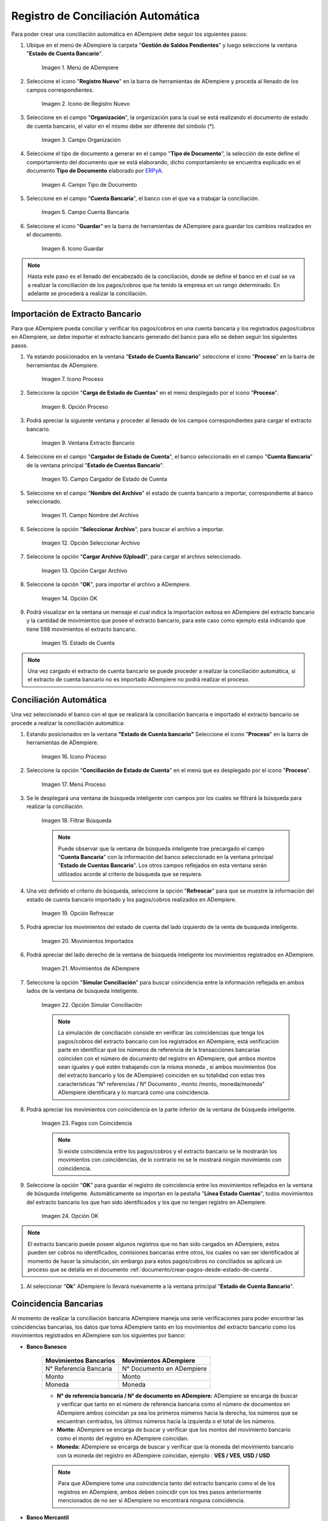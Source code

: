 .. _ERPyA: http://erpya.com
.. _importación: https://docs.erpya.com/es/latest/ADempiere/open-items/automatic-conciliations/concept.html#importacion-de-extracto-bancario

.. |Menú de ADempiere| image:: resources/menuconciliacion.png
.. |Icono de Registro Nuevo| image:: resources/nuevoreg.png
.. |Campo Organización| image:: resources/organizacion.png
.. |Campo Tipo de Documento| image:: resources/tipodoc.png
.. |Campo Cuenta Bancaria| image:: resources/cuentabancaria.png
.. |Icono Guardar Cambios| image:: resources/guardar.png
.. |Icono Proceso| image:: resources/proceso.png
.. |Opción Carga de Estado de Cuentas del Icono Proceso| image:: resources/cargar.png
.. |Ventana Extracto Bancario| image:: resources/ventanacargar.png
.. |Campo Cargador de Estado de Cuenta| image:: resources/cargador.png
.. |Campo Nombre del Archivo| image:: resources/nombre.png
.. |Opción Seleccionar Archivo| image:: resources/nueva.png
.. |Opción Cargar Archivo| image:: resources/archivo.png
.. |Opción OK| image:: resources/ok.png
.. |Estado de Cuenta| image:: resources/estado.png
.. |Icono Proceso de la Ventana Estado de Cuenta Bancario| image:: resources/proceso.png
.. |Opción Conciliación de Estado de Cuenta del Icono Proceso| image:: resources/conciliar.png
.. |Ventana de Búsqueda Inteligente para Conciliación| image:: resources/datos.png
.. |Opción Refrescar de la Ventana de Búsqueda Inteligente para Conciliación| image:: resources/refrescar.png
.. |Movimientos de Estado de Cuenta Importados del Lado Izquierdo| image:: resources/movimientos.png
.. |Movimientos de ADempiere del Lado Derecho| image:: resources/movimientosad.png
.. |Opción Simular Conciliación| image:: resources/simular.png
.. |Movimientos con Coincidencia| image:: resources/coincidencias.png
.. |Opción OK para Guardar Coincidencias| image:: resources/okbusqueda.png
.. |Pestaña Línea Estado Cuentas| image:: resources/linea.png
.. |Cantidad de Movimientos Cargados a la Pestaña Línea Estado Cuentas| image:: resources/numerolinea.png
.. |Registro del Movimiento en la Pestaña Línea Estado Cuentas| image:: resources/documento.png
.. |Icono Guardar Cambios del Movimiento en la Pestaña Línea Estado Cuentas| image:: resources/guardarpago.png
.. |Pestaña Principal Estado Cuentas Bancario| image:: resources/ventanaycompletar.png
.. |Acción Completar Conciliación y Opción OK| image:: resources/completar.png

.. _documento/conciliacion-automatica:

**Registro de Conciliación Automática**
=======================================

Para poder crear una conciliación automática en ADempiere debe seguir los siguientes pasos:

#. Ubique en el menú de ADempiere la carpeta "**Gestión de Saldos Pendientes**" y luego seleccione la ventana "**Estado de Cuenta Bancario**".

    |Menú de ADempiere|

    Imagen 1. Menú de ADempiere

#. Seleccione el icono "**Registro Nuevo**" en la barra de herramientas de ADempiere y proceda al llenado de los campos correspondientes.

    |Icono de Registro Nuevo|

    Imagen 2. Icono de Registro Nuevo

#. Seleccione en el campo "**Organización**", la organización para la cual se está realizando el documento de estado de cuenta bancario, el valor en el mismo debe ser diferente del símbolo (\*).

    |Campo Organización|

    Imagen 3. Campo Organización

#. Seleccione el tipo de documento a generar en el campo "**Tipo de Documento**", la selección de este define el comportamiento del documento que se está elaborando, dicho comportamiento se encuentra explicado en el documento **Tipo de Documento** elaborado por `ERPyA`_.

    |Campo Tipo de Documento|

    Imagen 4. Campo Tipo de Documento

#. Seleccione en el campo "**Cuenta Bancaria**", el banco con el que va a trabajar la conciliación.

    |Campo Cuenta Bancaria|

    Imagen 5. Campo Cuenta Bancaria

#. Seleccione el icono "**Guardar**" en la barra de herramientas de ADempiere para guardar los cambios realizados en el documento.

    |Icono Guardar Cambios|

    Imagen 6. Icono Guardar

.. note::

    Hasta este paso es el llenado del encabezado de la conciliación, donde se define el banco en el cual se va a realizar la conciliación de los pagos/cobros que ha tenido la empresa en un rango determinado. En adelante se procederá a realizar la conciliación.

**Importación de Extracto Bancario**
------------------------------------

Para que ADempiere pueda conciliar y verificar los pagos/cobros en una cuenta bancaria y los registrados pagos/cobros en ADempiere, se debe importar el extracto bancario generado del banco para ello se deben seguir los siguientes pasos.

#. Ya estando posicionados en la ventana "**Estado de Cuenta Bancario**" seleccione el icono "**Proceso**" en la barra de herramientas de ADempiere.

    |Icono Proceso|

    Imagen 7. Icono Proceso

#. Seleccione la opción "**Carga de Estado de Cuentas**" en el menú desplegado por el icono "**Proceso**".

    |Opción Carga de Estado de Cuentas del Icono Proceso|
    
    Imagen 8. Opción Proceso

#. Podrá apreciar la siguiente ventana y proceder al llenado de los campos correspondientes para cargar el extracto bancario.

    |Ventana Extracto Bancario|
    
    Imagen 9. Ventana Extracto Bancario

#. Seleccione en el campo "**Cargador de Estado de Cuenta**", el banco seleccionado en el campo "**Cuenta Bancaria**" de la ventana principal "**Estado de Cuentas Bancario**".

    |Campo Cargador de Estado de Cuenta|
    
    Imagen 10. Campo Cargador de Estado de Cuenta

#. Seleccione en el campo "**Nombre del Archivo**" el estado de cuenta bancario a importar, correspondiente al banco seleccionado.

    |Campo Nombre del Archivo|
    
    Imagen 11. Campo Nombre del Archivo

#. Seleccione la opción "**Seleccionar Archivo**", para buscar el archivo a importar.

    |Opción Seleccionar Archivo|
    
    Imagen 12. Opción Seleccionar Archivo

#. Seleccione la opción "**Cargar Archivo (Upload)**", para cargar el archivo seleccionado.

    |Opción Cargar Archivo|
    
    Imagen 13. Opción Cargar Archivo

#. Seleccione la opción "**OK**", para importar el archivo a ADempiere.

    |Opción OK|
    
    Imagen 14. Opción OK

#. Podrá visualizar en la ventana un mensaje el cual indica la importación exitosa en ADempiere del extracto bancario y la cantidad de movimientos que posee el extracto bancario, para este caso como ejemplo está indicando que tiene 598 movimientos el extracto bancario.

    |Estado de Cuenta|
    
    Imagen 15. Estado de Cuenta

.. note::

    Una vez cargado el extracto de cuenta bancario se puede proceder a realizar la conciliación automática, si el extracto de cuenta bancario no es importado ADempiere no podrá realizar el proceso.

**Conciliación Automática**
---------------------------

Una vez seleccionado el banco con el que se realizará la conciliación bancaria e importado el extracto bancario se procede a realizar la conciliación automática:

#. Estando posicionados en la ventana **"Estado de Cuenta bancario"** Seleccione el icono "**Proceso**" en la barra de herramientas de ADempiere.

    |Icono Proceso de la Ventana Estado de Cuenta Bancario|
    
    Imagen 16. Icono Proceso

#. Seleccione la opción "**Conciliación de Estado de Cuenta**" en el menú que es desplegado por el icono "**Proceso**".

    |Opción Conciliación de Estado de Cuenta del Icono Proceso|
    
    Imagen 17. Menú Proceso

#. Se le desplegará una ventana de búsqueda inteligente con campos por los cuales se filtrará la búsqueda para realizar la conciliación.

    |Ventana de Búsqueda Inteligente para Conciliación|
    
    Imagen 18. Filtrar Búsqueda

    .. note::

        Puede observar que la ventana de búsqueda inteligente trae precargado el campo "**Cuenta Bancaria**" con la información del banco seleccionado en la ventana principal "**Estado de Cuentas Bancario**". Los otros campos reflejados en esta ventana serán utilizados acorde al criterio de búsqueda que se requiera.

#. Una vez definido el criterio de búsqueda, seleccione la opción "**Refrescar**" para que se muestre la información del estado de cuenta bancario importado y los pagos/cobros realizados en ADempiere.

    |Opción Refrescar de la Ventana de Búsqueda Inteligente para Conciliación|
    
    Imagen 19. Opción Refrescar

#. Podrá apreciar los movimientos del estado de cuenta del lado izquierdo de la venta de busqueda inteligente.

    |Movimientos de Estado de Cuenta Importados del Lado Izquierdo|
    
    Imagen 20. Movimientos Importados

#. Podrá apreciar del lado derecho de la ventana de búsqueda inteligente los movimientos registrados en ADempiere.

    |Movimientos de ADempiere del Lado Derecho|
    
    Imagen 21. Movimientos de ADempiere

#. Seleccione la opción "**Simular Conciliación**" para buscar coincidencia entre la información reflejada en ambos lados de la ventana de búsqueda inteligente.

    |Opción Simular Conciliación|
    
    Imagen 22. Opción Simular Conciliación

    .. note::

        La simulación de conciliación consiste en verificar las coincidencias  que tenga los pagos/cobros del extracto bancario con los registrados en ADempiere, está verificación parte en identificar qué los números de referencia de la transacciones bancarias coinciden con el número de documento del registro en ADempiere, qué ambos montos sean iguales y qué estén trabajando con la misma moneda , sí ambos movimientos (los del extracto bancario y los de ADempiere) coinciden en su totalidad con estas tres características "N° referencias / N° Documento , monto /monto, moneda/moneda" ADempiere identificara y lo marcará como una  coincidencia.

#. Podrá apreciar los movimientos con coincidencia en la parte inferior de la ventana de búsqueda inteligente.

    |Movimientos con Coincidencia|
    
    Imagen 23. Pagos con Coincidencia

    .. note::

        Si existe coincidencia entre los pagos/cobros y el extracto bancario se le mostrarán los movimientos con coincidencias, de lo contrario no se le mostrará ningún movimiento con coincidencia.

#. Seleccione la opción "**OK**" para guardar el registro de coincidencia entre los movimientos reflejados en la ventana de búsqueda inteligente. Automáticamente se importan en la pestaña "**Línea Estado Cuentas**", todos movimientos del extracto bancario los que han sido identificados y los que no tengan registro en ADempiere.

    |Opción OK para Guardar Coincidencias|
    
    Imagen 24. Opción OK

.. note::

    El extracto bancario puede poseer algunos registros que no han sido cargados en ADempiere, estos pueden ser cobros no identificados, comisiones bancarias entre otros, los cuales no van ser identificados al momento de hacer la simulación, sin embargo para estos pagos/cobros no conciliados se aplicará un proceso que se detalla en el documento :ref:`documento/crear-pagos-desde-estado-de-cuenta`.

#. Al seleccionar "**Ok**" ADempiere lo llevará nuevamente a la ventana principal "**Estado de Cuenta Bancario**".

**Coincidencia Bancarias**
--------------------------

Al momento de realizar la conciliación bancaria ADempiere maneja una serie verificaciones para poder encontrar las coincidencias bancarias, los datos que toma ADempiere tanto en los movimientos del extracto bancario como los movimientos registrados en ADempiere son los siguientes por banco:

- **Banco Banesco**

    +------------------------+---------------------------+
    | Movimientos Bancarios  | Movimientos ADempiere     |
    +========================+===========================+
    |N° Referencia Bancaria  | N° Documento en ADempiere |
    +------------------------+---------------------------+
    |Monto                   | Monto                     |
    +------------------------+---------------------------+
    |Moneda                  | Moneda                    |
    +------------------------+---------------------------+

    - **N° de referencia bancaria / N° de documento en ADempiere:** ADempiere se encarga de buscar y verificar que tanto en el número de referencia bancaria como el número de documentos en ADempiere ambos coincidan ya sea los primeros números hacia la derecha, los números que se encuentran centrados, los últimos números hacia la izquierda o el total de los números.

    - **Monto:** ADempiere se encarga de buscar y verificar que los montos del movimiento bancario como el monto del registro en ADempiere coincidan.

    - **Moneda:** ADempiere se encarga de buscar y verificar que la moneda del movimiento bancario con la moneda del registro en ADempiere coincidan, ejemplo : **VES / VES**, **USD / USD**

    .. note::

        Para que ADempiere tome una coincidencia tanto del extracto bancario como el de los registros en ADempiere, ambos deben coincidir con los tres pasos anteriormente mencionados de no ser sí ADempiere no encontrará ninguna coincidencia.

- **Banco Mercantil**

    +------------------------+---------------------------+
    | Movimientos Bancarios  | Movimientos ADempiere     |
    +========================+===========================+
    |N° Referencia Bancaria  | N° Documento en ADempiere |
    +------------------------+---------------------------+
    |Monto                   | Monto                     |
    +------------------------+---------------------------+
    |Moneda                  | Moneda                    |
    +------------------------+---------------------------+

    - **N° de referencia bancaria / N° de documento en ADempiere:** ADempiere se encarga de buscar y verificar que tanto en el número de referencia bancaria como el número de documentos en ADempiere ambos coincidan ya sea los primeros números hacia la derecha, los números que se encuentran centrados, los últimos números hacia la izquierda o el total de los números.

    - **Monto:** ADempiere se encarga de buscar y verificar que los montos del movimiento bancario como el monto del registro en ADempiere coincidan.

    - **Moneda:** ADempiere se encarga de buscar y verificar que la moneda del movimiento bancario con la moneda del registro en ADempiere coincidan, ejemplo : **VES / VES**, **USD / USD**

    .. note::

        Para que ADempiere tome una coincidencia tanto del extracto bancario como el de los registros en ADempiere, ambos deben coincidir con los tres pasos anteriormente mencionados de no ser sí ADempiere no encontrará ninguna coincidencia.

- **Banco Bancaribe**

    +-------------------------+-----------------------------+
    | Movimientos Bancarios   | Movimientos ADempiere       |
    +=========================+=============================+
    |* N° Referencia Bancaria | * N° Documento en ADempiere |
    |* Memo                   | * Descripción               |
    |* N° Cheque              | * N° Cheque                 |
    +-------------------------+-----------------------------+
    |Monto                    | Monto                       |
    +-------------------------+-----------------------------+
    |Moneda                   | Moneda                      |
    +-------------------------+-----------------------------+

    Para las conciliaciones del banco **Bancaribe** este puede tomar tanto el N° de referencia bancaria con el número de documento en ADempiere, el memo con la descripción del registro en ADempiere, ó el número de cheque con el número de cheque en ADempiere.

    - **N° de referencia bancaria / N° de documento en ADempiere:** ADempiere se encarga de buscar y verificar que tanto en el número de referencia bancaria como el número de documentos en ADempiere ambos coincidan ya sea los primeros números hacia la derecha, los números que se encuentran centrados, los últimos números hacia la izquierda o el total de los números.

    - **Memo / Descripción:** ADempiere se encarga de buscar y verificar que tanto en el memo que se encuentra en el movimiento del extracto bancario coincida con la descripción del registro en ADempiere.

    - **N° Cheque / N° Cheque:** ADempiere se encarga de buscar y verificar que tanto en el n° de cheque del movimiento del extracto bancario coincida con el n° de cheque de ADempiere.

    - **Monto:** ADempiere se encarga de buscar y verificar que los montos del movimiento bancario como el monto del registro en ADempiere coincidan.

    - **Moneda:** ADempiere se encarga de buscar y verificar que la moneda del movimiento bancario con la moneda del registro en ADempiere coincidan, ejemplo : **VES / VES**, **USD / USD**

    .. note::

        Para que ADempiere tome una coincidencia tanto del extracto bancario como el de los registros en ADempiere, ambos deben coincidir con los tres pasos anteriormente mencionados de no ser sí ADempiere no encontrará ninguna coincidencia.

- **Banco Provincial**

    +------------------------+---------------------------+
    | Movimientos Bancarios  | Movimientos ADempiere     |
    +========================+===========================+
    |N° Referencia Bancaria  | N° Documento en ADempiere |
    +------------------------+---------------------------+
    |Monto                   | Monto                     |
    +------------------------+---------------------------+
    |Moneda                  | Moneda                    |
    +------------------------+---------------------------+

    - **N° de referencia bancaria / N° de documento en ADempiere:** ADempiere se encarga de buscar y verificar que tanto en el número de referencia bancaria como el número de documentos en ADempiere ambos coincidan ya sea los primeros números hacia la derecha, los números que se encuentran centrados, los últimos números hacia la izquierda o el total de los números.

    - **Monto:** ADempiere se encarga de buscar y verificar que los montos del movimiento bancario como el monto del registro en ADempiere coincidan.

    - **Moneda:** ADempiere se encarga de buscar y verificar que la moneda del movimiento bancario con la moneda del registro en ADempiere coincidan, ejemplo : **VES / VES**, **USD / USD**

    .. note::

        Para que ADempiere tome una coincidencia tanto del extracto bancario como el de los registros en ADempiere, ambos deben coincidir con los tres pasos anteriormente mencionados de no ser sí ADempiere no encontrará ninguna coincidencia.

- **Banco de Venezuela**

    +------------------------+---------------------------+
    | Movimientos Bancarios  | Movimientos ADempiere     |
    +========================+===========================+
    |N° Referencia Bancaria  | N° Documento en ADempiere |
    +------------------------+---------------------------+
    |Monto                   | Monto                     |
    +------------------------+---------------------------+
    |Moneda                  | Moneda                    |
    +------------------------+---------------------------+

    - **N° de referencia bancaria / N° de documento en ADempiere:** ADempiere se encarga de buscar y verificar que tanto en el número de referencia bancaria como el número de documentos en ADempiere ambos coincidan ya sea los primeros números hacia la derecha, los números que se encuentran centrados, los últimos números hacia la izquierda o el total de los números.

    - **Monto:** ADempiere se encarga de buscar y verificar que los montos del movimiento bancario como el monto del registro en ADempiere coincidan.

    - **Moneda:** ADempiere se encarga de buscar y verificar que la moneda del movimiento bancario con la moneda del registro en ADempiere coincidan, ejemplo : **VES / VES**, **USD / USD**

    .. note::

        Para que ADempiere tome una coincidencia tanto del extracto bancario como el de los registros en ADempiere, ambos deben coincidir con los tres pasos anteriormente mencionados de no ser sí ADempiere no encontrará ninguna coincidencia.

- **Banco Banplus**

    +------------------------+---------------------------+
    | Movimientos Bancarios  | Movimientos ADempiere     |
    +========================+===========================+
    |N° Referencia Bancaria  | N° Documento en ADempiere |
    +------------------------+---------------------------+
    |Monto                   | Monto                     |
    +------------------------+---------------------------+
    |Moneda                  | Moneda                    |
    +------------------------+---------------------------+

    - **N° de referencia bancaria / N° de documento en ADempiere:** ADempiere se encarga de buscar y verificar que tanto en el número de referencia bancaria como el número de documentos en ADempiere ambos coincidan ya sea los primeros números hacia la derecha, los números que se encuentran centrados, los últimos números hacia la izquierda o el total de los números.

    - **Monto:** ADempiere se encarga de buscar y verificar que los montos del movimiento bancario como el monto del registro en ADempiere coincidan.

    - **Moneda:** ADempiere se encarga de buscar y verificar que la moneda del movimiento bancario con la moneda del registro en ADempiere coincidan, ejemplo : **VES / VES**, **USD / USD**

    .. note::

        Para que ADempiere tome una coincidencia tanto del extracto bancario como el de los registros en ADempiere, ambos deben coincidir con los tres pasos anteriormente mencionados de no ser sí ADempiere no encontrará ninguna coincidencia.

- **Banco del Tesoro**

    +------------------------+---------------------------+
    | Movimientos Bancarios  | Movimientos ADempiere     |
    +========================+===========================+
    |N° Referencia Bancaria  | N° Documento en ADempiere |
    +------------------------+---------------------------+
    |Monto                   | Monto                     |
    +------------------------+---------------------------+
    |Moneda                  | Moneda                    |
    +------------------------+---------------------------+

    - **N° de referencia bancaria / N° de documento en ADempiere:** ADempiere se encarga de buscar y verificar que tanto en el número de referencia bancaria como el número de documentos en ADempiere ambos coincidan ya sea los primeros números hacia la derecha, los números que se encuentran centrados, los últimos números hacia la izquierda o el total de los números.

    - **Monto:** ADempiere se encarga de buscar y verificar que los montos del movimiento bancario como el monto del registro en ADempiere coincidan.

    - **Moneda:** ADempiere se encarga de buscar y verificar que la moneda del movimiento bancario con la moneda del registro en ADempiere coincidan, ejemplo : **VES / VES**, **USD / USD**

    .. note::

        Para que ADempiere tome una coincidencia tanto del extracto bancario como el de los registros en ADempiere, ambos deben coincidir con los tres pasos anteriormente mencionados de no ser sí ADempiere no encontrará ninguna coincidencia.

- **Banco Nacional del Crédito**

    +------------------------+---------------------------+
    | Movimientos Bancarios  | Movimientos ADempiere     |
    +========================+===========================+
    |N° Referencia Bancaria  | N° Documento en ADempiere |
    +------------------------+---------------------------+
    |Monto                   | Monto                     |
    +------------------------+---------------------------+
    |Moneda                  | Moneda                    |
    +------------------------+---------------------------+

    - **N° de referencia bancaria / N° de documento en ADempiere:** ADempiere se encarga de buscar y verificar que tanto en el número de referencia bancaria como el número de documentos en ADempiere ambos coincidan ya sea los primeros números hacia la derecha, los números que se encuentran centrados, los últimos números hacia la izquierda o el total de los números.

    - **Monto:** ADempiere se encarga de buscar y verificar que los montos del movimiento bancario como el monto del registro en ADempiere coincidan.

    - **Moneda:** ADempiere se encarga de buscar y verificar que la moneda del movimiento bancario con la moneda del registro en ADempiere coincidan, ejemplo : **VES / VES**, **USD / USD**

    .. note::

        Para que ADempiere tome una coincidencia tanto del extracto bancario como el de los registros en ADempiere, ambos deben coincidir con los tres pasos anteriormente mencionados de no ser sí ADempiere no encontrará ninguna coincidencia.

**Revisión de Conciliaciones**
------------------------------

Una vez aplicado el proceso de conciliación automática, se debe verificar que tanto los pagos/cobros que coincidieron como los que no coincidieron se carguen correctamente dentro del registro de la conciliación bancaria en la que se este trabajando, para ello debe seguir los siguientes paso:

#. Seleccione la pestaña "**Línea Estado Cuentas**" para verificar que se encuentren los registros de todos los movimientos del estado de cuenta bancario cargado desde la ventana de búsqueda inteligente.

    |Pestaña Línea Estado Cuentas|
    
    Imagen 25. Pestaña Línea Estado Cuentas

#. Podrá apreciar en la parte inferior derecha del documento, la cantidad de movimientos cargados a la pestaña "**Línea Estado Cuentas**", estos deben coincidir con la cantidad de movimientos que se refleja al momento de hacer la _importación del extracto bancario

    |Cantidad de Movimientos Cargados a la Pestaña Línea Estado Cuentas|
    
    Imagen 26. Cantidad de Movimientos Cargados a la Pestaña Línea Estado Cuentas

.. note::

    Por cada movimiento del estado de cuenta bancario es un registro en la pestaña "**Línea Estado Cuentas**" es decir, si el estado de cuenta bancario tiene 26 movimientos, la pestaña tendrá 26 líneas de registro el cual verá identificado como N° de líneas de 10 en 10 (10,20,30,40); de click en la palabra "**importación**" si desea visualizar nuevamente el paso a paso de la importación del extracto bancario.

**Crear Pagos Desde Línea de Estado de Cuenta**
-----------------------------------------------

Si al realizar la conciliación existen movimientos sin registros en ADempiere, se debe realizar el proceso "**Crear pagos desde Estado de Cuenta**" para generar los pagos/cobros correspondientes a cada uno de los movimientos,ya que es muy importante que todos los movimientos bancarios coincidan en su totalidad con los registros en ADempiere o que los mismos logren ser identificados, ya que de lo contrario la conciliación no podrá ser completada en ADempiere, del mismo modo este proceso también  es explicado en el documento :ref:`documento/crear-pagos-desde-estado-de-cuenta`.

En el caso de que existan movimientos con registros en ADempiere pero sin documentos de pagos/cobros asociados en la línea, se debe seleccionar de la siguiente manera el documento "**Pago/Cobro**".

#. Ubique el registro de la línea sin documento "**Pagos/Cobros**" asociado y seleccione el documento con ayuda del identificador del campo "**Pago**".

    |Registro del Movimiento en la Pestaña Línea Estado Cuentas|
    
    Imagen 27. Registro del Movimiento en la Pestaña Línea Estado Cuentas

    .. note::

        Este proceso es realizado cuando no coinciden los números de referencia del movimiento y del documento "**Pago/Cobro**". Sin embargo, existe el conocimiento de que dicho movimiento pertenece un documento determinado ya que existe una coincidencia en el monto, el socio del negocio y el banco.

#. Seleccione el icono "**Guardar Cambios**" en la barra de herramientas de ADempiere, para guardar los cambios realizados.

    |Icono Guardar Cambios del Movimiento en la Pestaña Línea Estado Cuentas|
    
    Imagen 28. Icono Guardar Cambios del Movimiento en la Pestaña Línea Estado Cuentas

#. Regrese a la ventana principal "**Estado Cuentas Bancario**" y seleccione la opción "**Completar**".

    |Pestaña Principal Estado Cuentas Bancario|
    
    Imagen 29. Pestaña Principal Estado Cuentas Bancario y Opción Completar

#. Seleccione la acción "**Completar**" y la opción "**OK**" para completar el documento.

    |Acción Completar Conciliación y Opción OK|
    
    Imagen 30. Acción Completar Documento
